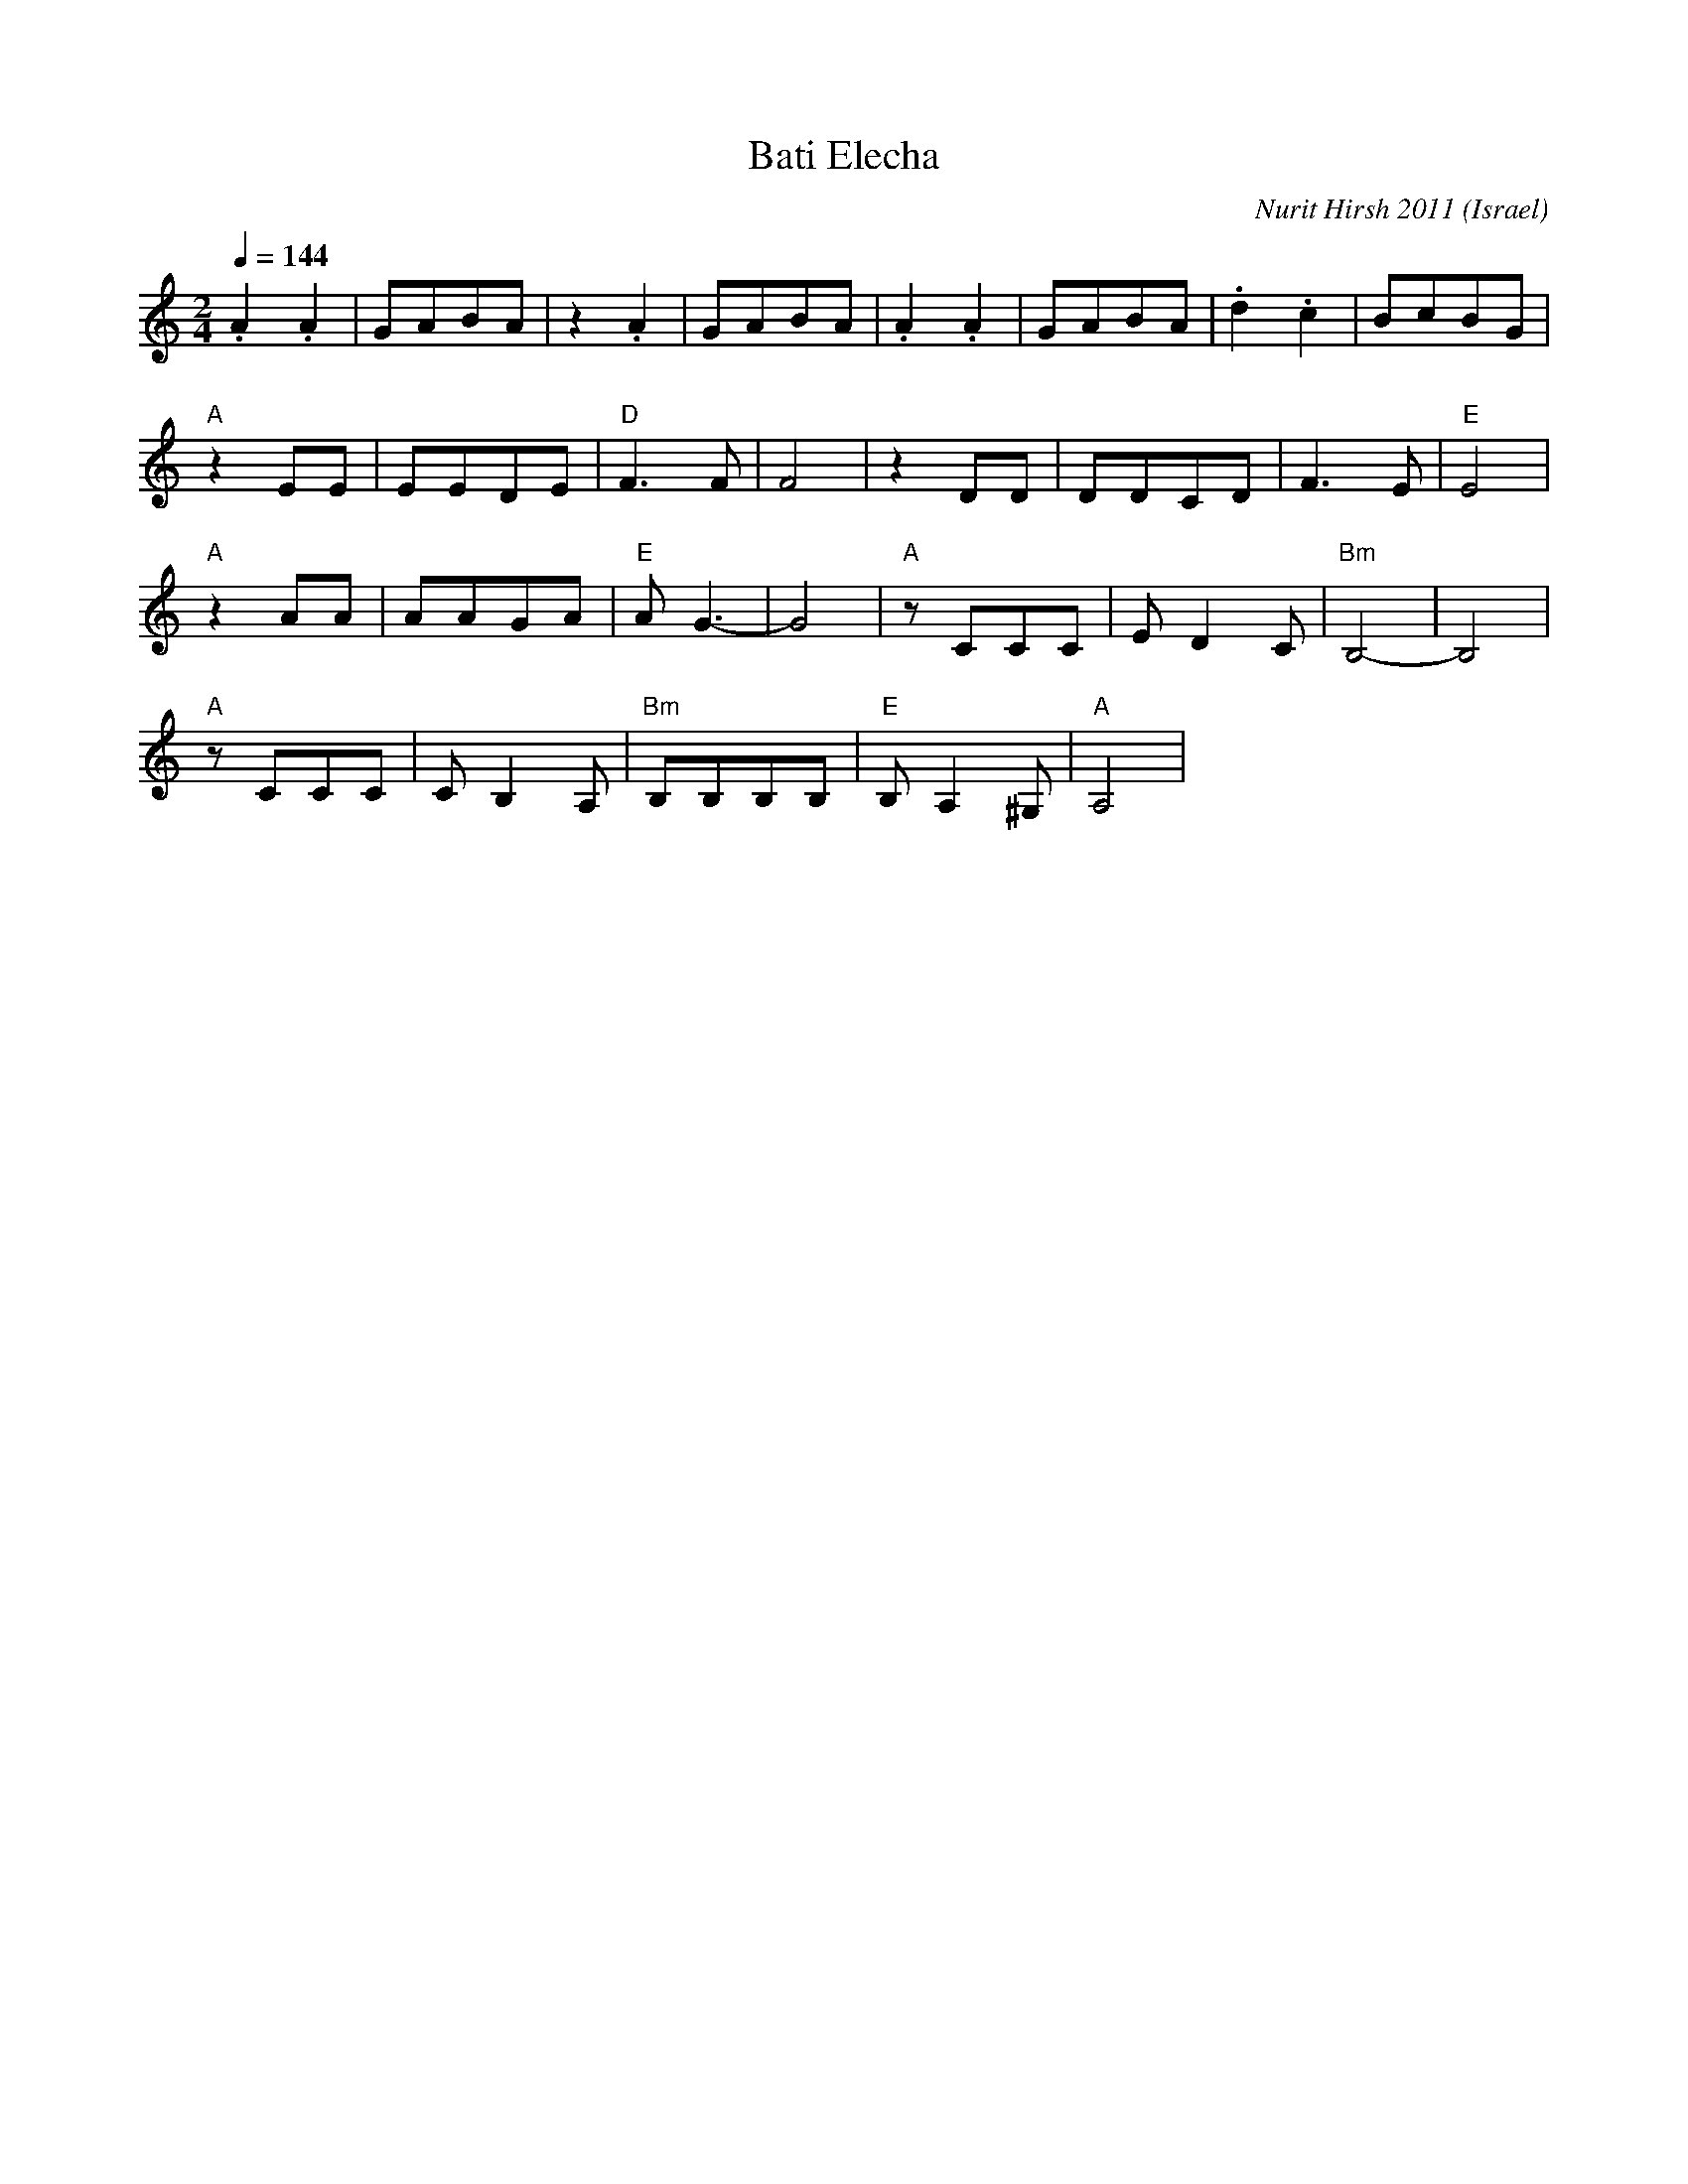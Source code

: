X:1001
T: Bati Elecha
C: Nurit Hirsh 2011
O: Israel
M: 2/4
L: 1/8
K: Am clef=treble
Q:1/4=144
%%MIDI program 111 % Shanai
%%MIDI drum dd3dd3 39 45 39 35
%%MIDI drumon
%%MIDI gchord fz3
.A2.A2 |GABA  |z2.A2       |GABA       |\
.A2.A2 |GABA  |.d2.c2      |BcBG       |
%%MIDI program 66 % Tenor Sax
%%MIDI drum dd 44 50
"A"z2EE|EEDE  |"D"F3F      |F4         |\
z2DD   |DDCD  |F3E         |"E"E4      |
"A"z2AA|AAGA  |"E"AG3-     |G4         |\
"A"zCCC|ED2C  |"Bm"B,4-    |B,4        |
"A"zCCC|CB,2A,|"Bm"B,B,B,B,|"E"B,A,2^G,|"A"A,4|

